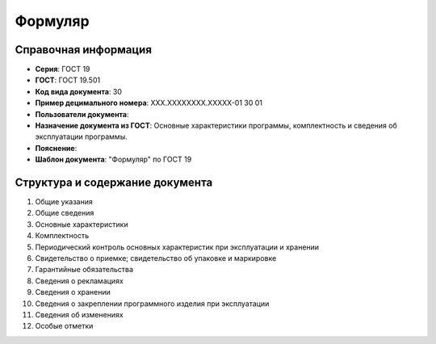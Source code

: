 Формуляр
========

Справочная информация
---------------------

- **Серия**: ГОСТ 19
- **ГОСТ**: ГОСТ 19.501
- **Код вида документа**: 30
- **Пример децимального номера**: ХХХ.ХХХХХХХХ.ХХХХХ-01 30 01
- **Пользователи документа**:
- **Назначение документа из ГОСТ**: Основные характеристики программы, комплектность и сведения об эксплуатации программы.
- **Пояснение**:
- **Шаблон документа**: "Формуляр" по ГОСТ 19

Структура и содержание документа
--------------------------------

1. Общие указания
2. Общие сведения
3. Основные характеристики
4. Комплектность
5. Периодический контроль основных характеристик при эксплуатации и хранении
6. Свидетельство о приемке; свидетельство об упаковке и маркировке
7. Гарантийные обязательства
8. Сведения о рекламациях
9. Сведения о хранении
10. Сведения о закреплении программного изделия при эксплуатации
11. Сведения об изменениях
12. Особые отметки